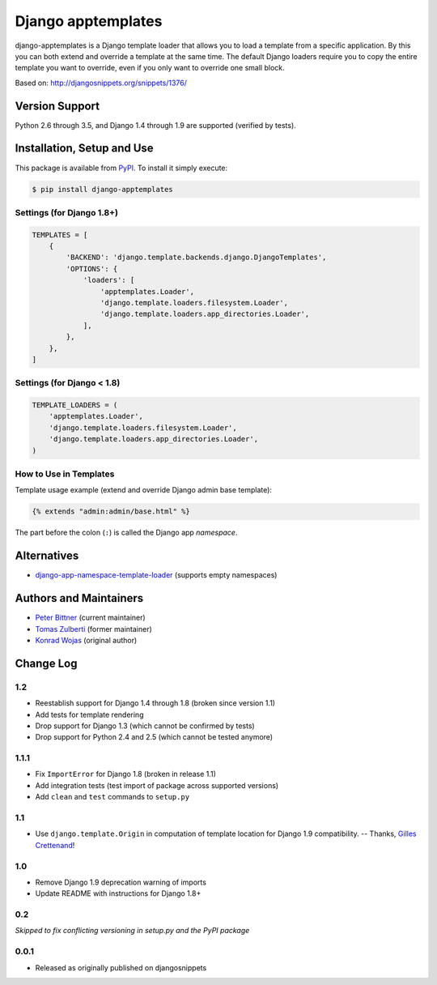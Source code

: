 ====================================
Django apptemplates |latest-version|
====================================

|build-status| |python-support| |downloads| |license|

django-apptemplates is a Django template loader that allows you to load a
template from a specific application.  By this you can both extend and
override a template at the same time.  The default Django loaders require
you to copy the entire template you want to override, even if you only
want to override one small block.

Based on: http://djangosnippets.org/snippets/1376/


.. |latest-version| image:: https://img.shields.io/pypi/v/django-apptemplates.svg
   :alt: Latest version on PyPI
   :target: https://pypi.python.org/pypi/django-apptemplates
.. |build-status| image:: https://travis-ci.org/bittner/django-apptemplates.svg
   :alt: Build status
   :target: https://travis-ci.org/bittner/django-apptemplates
.. |python-support| image:: https://img.shields.io/pypi/pyversions/django-apptemplates.svg
   :target: https://pypi.python.org/pypi/django-apptemplates
   :alt: Python versions
.. |downloads| image:: https://img.shields.io/pypi/dm/django-apptemplates.svg
   :alt: Monthly downloads from PyPI
   :target: https://pypi.python.org/pypi/django-apptemplates
.. |license| image:: https://img.shields.io/pypi/l/django-apptemplates.svg
   :alt: Software license
   :target: https://github.com/bittner/django-apptemplates/blob/master/LICENSE.txt

Version Support
===============

Python 2.6 through 3.5, and Django 1.4 through 1.9 are supported (verified by
tests).

Installation, Setup and Use
===========================

This package is available from PyPI_.  To install it simply execute:

.. code-block:: bash

    $ pip install django-apptemplates


.. _PyPI: https://pypi.python.org/pypi/django-apptemplates

Settings (for Django 1.8+)
--------------------------

.. code-block:: python

    TEMPLATES = [
        {
            'BACKEND': 'django.template.backends.django.DjangoTemplates',
            'OPTIONS': {
                'loaders': [
                    'apptemplates.Loader',
                    'django.template.loaders.filesystem.Loader',
                    'django.template.loaders.app_directories.Loader',
                ],
            },
        },
    ]

Settings (for Django < 1.8)
---------------------------

.. code-block:: python

    TEMPLATE_LOADERS = (
        'apptemplates.Loader',
        'django.template.loaders.filesystem.Loader',
        'django.template.loaders.app_directories.Loader',
    )

How to Use in Templates
-----------------------

Template usage example (extend and override Django admin base template):

.. code-block:: python

    {% extends "admin:admin/base.html" %}

The part before the colon (``:``) is called the Django app *namespace*.

Alternatives
============

* django-app-namespace-template-loader_ (supports empty namespaces)


.. _django-app-namespace-template-loader:
    https://pypi.python.org/pypi/django-app-namespace-template-loader

Authors and Maintainers
=======================

* `Peter Bittner`_ (current maintainer)
* `Tomas Zulberti`_ (former maintainer)
* `Konrad Wojas`_ (original author)


.. _Peter Bittner: https://bitbucket.org/bittner/django-apptemplates
.. _Tomas Zulberti: https://bitbucket.org/tzulberti/django-apptemplates
.. _Konrad Wojas: https://bitbucket.org/wojas/django-apptemplates

Change Log
==========

1.2
---

* Reestablish support for Django 1.4 through 1.8 (broken since version 1.1)
* Add tests for template rendering
* Drop support for Django 1.3 (which cannot be confirmed by tests)
* Drop support for Python 2.4 and 2.5 (which cannot be tested anymore)

1.1.1
-----

* Fix ``ImportError`` for Django 1.8 (broken in release 1.1)
* Add integration tests (test import of package across supported versions)
* Add ``clean`` and ``test`` commands to ``setup.py``

1.1
---

* Use ``django.template.Origin`` in computation of template location for Django
  1.9 compatibility. -- Thanks, `Gilles Crettenand <https://bitbucket.org/krtek/>`_!

1.0
---

* Remove Django 1.9 deprecation warning of imports
* Update README with instructions for Django 1.8+

0.2
---

*Skipped to fix conflicting versioning in setup.py and the PyPI package*

0.0.1
-----

* Released as originally published on djangosnippets
